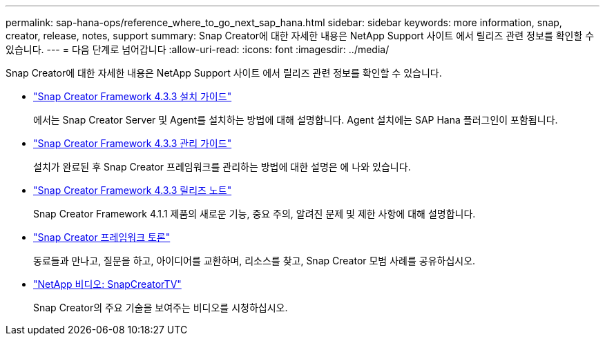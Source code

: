 ---
permalink: sap-hana-ops/reference_where_to_go_next_sap_hana.html 
sidebar: sidebar 
keywords: more information, snap, creator, release, notes, support 
summary: Snap Creator에 대한 자세한 내용은 NetApp Support 사이트 에서 릴리즈 관련 정보를 확인할 수 있습니다. 
---
= 다음 단계로 넘어갑니다
:allow-uri-read: 
:icons: font
:imagesdir: ../media/


[role="lead"]
Snap Creator에 대한 자세한 내용은 NetApp Support 사이트 에서 릴리즈 관련 정보를 확인할 수 있습니다.

* https://docs.netapp.com/us-en/snap-creator-framework/installation/index.html["Snap Creator Framework 4.3.3 설치 가이드"]
+
에서는 Snap Creator Server 및 Agent를 설치하는 방법에 대해 설명합니다. Agent 설치에는 SAP Hana 플러그인이 포함됩니다.

* https://docs.netapp.com/us-en/snap-creator-framework/administration/index.html["Snap Creator Framework 4.3.3 관리 가이드"]
+
설치가 완료된 후 Snap Creator 프레임워크를 관리하는 방법에 대한 설명은 에 나와 있습니다.

* https://docs.netapp.com/us-en/snap-creator-framework/releasenotes.html["Snap Creator Framework 4.3.3 릴리즈 노트"]
+
Snap Creator Framework 4.1.1 제품의 새로운 기능, 중요 주의, 알려진 문제 및 제한 사항에 대해 설명합니다.

* http://community.netapp.com/t5/Snap-Creator-Framework-Discussions/bd-p/snap-creator-framework-discussions["Snap Creator 프레임워크 토론"]
+
동료들과 만나고, 질문을 하고, 아이디어를 교환하며, 리소스를 찾고, Snap Creator 모범 사례를 공유하십시오.

* http://www.youtube.com/SnapCreatorTV["NetApp 비디오: SnapCreatorTV"]
+
Snap Creator의 주요 기술을 보여주는 비디오를 시청하십시오.


